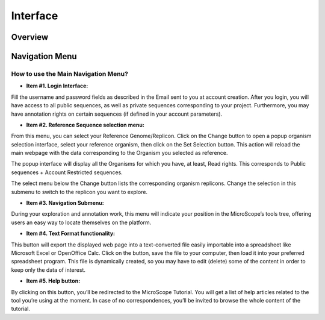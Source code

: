 #########
Interface
#########

========
Overview
========

.. image:: img/img1.png



===============
Navigation Menu
===============

How to use the Main Navigation Menu?
------------------------------------

.. image:: img/img2.png

* **Item #1. Login Interface:** 
Fill the username and password fields as described in the Email sent to you at account creation. After you login, you will have access to all public sequences, as well as private sequences corresponding to your project. Furthermore, you may have annotation rights on certain sequences (if defined in your account parameters).

+-------------------------------------------------------------------------------------------------------------------------------------------------------------------------------------------------------+
|**Tip**: Considering the account creation: **we will create new accounts only following requests from project leaders**. Please ask your project leader to use his own «**Account & Right Management**»| 
|interface in order to open your account.																																		                                                                              						  |
+=======================================================================================================================================================================================================+

* **Item #2. Reference Sequence selection menu:** 
From this menu, you can select your Reference Genome/Replicon. Click on the Change button to open a popup organism selection interface, select your reference organism, then click on the Set Selection button. This action will reload the main webpage with the data corresponding to the Organism you selected as reference.

The popup interface will display all the Organisms for which you have, at least, Read rights. This corresponds to Public sequences + Account Restricted sequences.

The select menu below the Change button lists the corresponding organism replicons. Change the selection in this submenu to switch to the replicon you want to explore.

+---------------------------------------------------------------------------------------------------------------------------------------------------------------------------------------------------------+
|**Tip**: After logging in, you will have access to the **My Favourite Organisms** functionality available in the **User Panel** section. Considering you have registered some favourites in our database | 
|with this interface, you’ll note that if you hover your mouse pointer the *Change* button, a popup will appear. This lists your favourite organism selection. By clicking on one of this organisms, the  | 
|system will set this one as the new reference organism. This allows a quick access to a personal set of organisms.																						                                            |
+=========================================================================================================================================================================================================+

* **Item #3. Navigation Submenu:** 
During your exploration and annotation work, this menu will indicate your position in the MicroScope’s tools tree, offering users an easy way to locate themselves on the platform.

* **Item #4. Text Format functionality:** 
This button will export the displayed web page into a text-converted file easily importable into a spreadsheet like Microsoft Excel or OpenOffice Calc. 
Click on the button, save the file to your computer, then load it into your preferred spreadsheet program. This file is dynamically created, so you may have to edit (delete) some of the content in order to keep only the data of interest.

* **Item #5. Help button:**
By clicking on this button, you’ll be redirected to the MicroScope Tutorial. You will get a list of help articles related to the tool you’re using at the moment. In case of no correspondences, you’ll be invited to browse the whole content of the tutorial.
